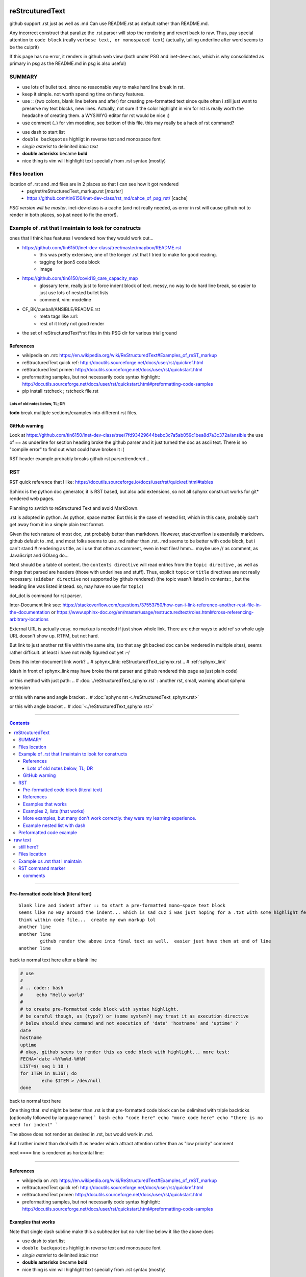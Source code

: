 reStrcuturedText
****************

github support .rst just as well as .md
Can use README.rst as default rather than README.md.

Any incorrect construct that paralize the .rst parser will stop the rendering and revert back to raw.
Thus, pay special attention to ``code block``  (really ``verbose text, or monospaced text``)
(actually, tailing underline after word seems to be the culprit)

If this page has no error, it renders in github web view (both under PSG and inet-dev-class, which is why consolidated as primary in psg
as the README.md in psg is also useful)

SUMMARY
=======

* use lots of bullet text.  since no reasonable way to make hard  line break in rst.

* keep it simple.  not worth spending time on fancy features.

* use :: (two colons, blank line before and after) for creating pre-formatted text
  since quite often i still just want to preserve my text blocks, new lines.
  Actually, not sure if the color highlight in vim for rst is really worth the headache of creating them.
  a WYSIWYG editor for rst would be nice :)

* use comment (..) for vim modeline, see bottom of this file.  this may really be a hack of rst command?

- use dash to start list
- ``double backquotes``  highligt in reverse text and monospace font
- *single asterist* to delimited *italic text* 
- **double asterisks** became **bold**
- nice thing is vim will highlight text specially from .rst syntax (mostly)


Files location
==============

location of .rst and .md files are in 2 places so that I can see how it got rendered
  - psg/rst/reStructuredText_markup.rst  [*master*]
  - https://github.com/tin6150/inet-dev-class/rst_md/cahce_of_psg_rst/ [cache]

*PSG version will be master*.  inet-dev-class is a cache (and not really needed, as error in rst will cause github not to render in both places, so just need to fix the error!).  


Example of .rst that I maintain to look for constructs
======================================================

ones that I think has features I wondered how they would work out...

* https://github.com/tin6150/inet-dev-class/tree/master/mapbox/README.rst
    - this was pretty extensive, one of the longer .rst that I tried to make for good reading.  
    - tagging for json5 code block
    - image

* https://github.com/tin6150/covid19_care_capacity_map 
   - glossary term, really just to force indent block of text.  messy, no way to do hard line break, so easier to just use lots of nested bullet lists
   - comment, vim: modeline
   
* CF_BK/cueball/ANSIBLE/README.rst 
   - meta tags like :url: 
   - rest of it likely not good render 

* the set of reStructuredText*rst files in this PSG dir for various trial ground


References
----------

- wikipedia on .rst: https://en.wikipedia.org/wiki/ReStructuredText#Examples_of_reST_markup
- reStructuredText quick ref: http://docutils.sourceforge.net/docs/user/rst/quickref.html
- reStructuredText primer: http://docutils.sourceforge.net/docs/user/rst/quickstart.html
- preformatting samples, but not necessarily code syntax highlight: http://docutils.sourceforge.net/docs/user/rst/quickstart.html#preformatting-code-samples 
- pip install rstcheck ; rstcheck file.rst





.. ~~~~~~~~~~~~~~~~~~~~~~~~~~~~~~~
.. ~~~~~~~~~~~~~~~~~~~~~~~~~~~~~~~





Lots of old notes below, TL; DR
~~~~~~~~~~~~~~~~~~~~~~~~~~~~~~~


**todo** 
break multiple sections/examples into different rst files.


GitHub warning
--------------

Look at 
https://github.com/tin6150/inet-dev-class/tree/7fd93429644bebc3c7a5ab059c1bea8d7a3c372a/ansible
the use of == as underline for section heading broke the github parser
and it just turned the doc as ascii text.
There is no "compile error" to find out what could have broken it :(

RST header example probably breaks github rst parser/rendered...


RST 
===

RST quick reference that I like:
https://docutils.sourceforge.io/docs/user/rst/quickref.html#tables

Sphinx is the python doc generator, it is RST based, but also add extensions, so not all sphynx construct works
for git* rendered web pages.




Planning to swtich to reStructured Text and avoid MarkDown.

.rst is adopted in python.  
As python, space matter.  But this is the case of nested list, which in this case, probably can't get away from it in a simple plain text format.

Given the tech nature of most doc, .rst probably better than markdown.
However, stackoverflow is essentially markdown.
github default to .md, and most folks seems to use .md rather than .rst.
.md seems to be better with code block, but i can't stand # rendering as title, as i use that often as comment, even in text files!
hmm... maybe use // as comment, as JavaScript and GOlang do...


Next should be a table of content.  the ``contents directive`` will read entries from the ``topic directive`` , as well as things that parsed are headers (those with underlines and stuff).  Thus, explicit ``topic`` or ``title`` directives are not really necessary.   (``sidebar directive`` not supported by github rendered)
(the topic wasn't listed in contents:: , but the heading line was listed instead.  so, may have no use for ``topic``)


dot_dot is command for rst parser.


Inter-Document link
see:
https://stackoverflow.com/questions/37553750/how-can-i-link-reference-another-rest-file-in-the-documentation
or
https://www.sphinx-doc.org/en/master/usage/restructuredtext/roles.html#cross-referencing-arbitrary-locations

External URL is actually easy.  no markup is needed if just show whole link.
There are other ways to add ref so whole ugly URL doesn't show up.  RTFM, but not hard.  

But link to just another rst file within the same site, (so that say git backed doc can be rendered in multiple sites), seems rather difficult.
at least i have not really figured out yet :-/ 

Does this inter-document link work? 
.. # sphynx_link: reStructuredText_sphynx.rst
.. # :ref:`sphynx_link` 

(dash in front of sphynx_link may have broke the rst parser and github rendered this page as just plain code)

or this method with just path:
.. # :doc:`./reStructuredText_sphynx.rst` : another rst, small, warning about sphynx extension

or this with name and angle bracket
.. # :doc:`sphynx rst <./reStructuredText_sphynx.rst>`

or this  with angle bracket
.. # :doc:`<./reStructuredText_sphynx.rst>`

.. # some of the above lines seems to have broken rst parser and causing page render to break, commenting them out using dot-dot hack


==========================================================


.. sidebar::
.. contents::

==========================================================

Pre-formatted code block (literal text)
---------------------------------------

::

        blank line and indent after :: to start a pre-formatted mono-space text block
	seems like no way around the indent... which is sad cuz i was just hoping for a .txt with some highlight feature.  
	think within code file...  create my own markup lol
        another line
        another line
		github render the above into final text as well.  easier just have them at end of line
        another line

back to normal text here after a blank line


.. code:: bash

        # use
        #
        # .. code:: bash
        #     echo "Hello world"
        #
        # to create pre-formatted code block with syntax highlight.
        # be careful though, as (typo?) or (some system?) may treat it as execution directive
        # below should show command and not execution of 'date' 'hostname' and 'uptime' ?
        date
        hostname
        uptime
        # okay, github seems to render this as code block with highlight... more test:
        FECHA=`date +%Y%m%d-%H%M`
        LIST=$( seq 1 10 )
        for ITEM in $LIST; do
                echo $ITEM > /dev/null
        done

back to normal text here

One thing that *.md* might be better than .rst is that 
pre-formatted code block can be delimited with triple backticks (optionally followed by language name)
``` bash
echo "code here"
echo "more code here"
echo "there is no need for indent"
```

The above does not render as desired in .rst, but would work in .md.

But I rather indent than deal with # as header which attract attention rather than as "low priority" comment



next ==== line is rendered as horizontal line:

==========================================================

References
----------

- wikipedia on .rst: https://en.wikipedia.org/wiki/ReStructuredText#Examples_of_reST_markup
- reStructuredText quick ref: http://docutils.sourceforge.net/docs/user/rst/quickref.html
- reStructuredText primer: http://docutils.sourceforge.net/docs/user/rst/quickstart.html
- preformatting samples, but not necessarily code syntax highlight: http://docutils.sourceforge.net/docs/user/rst/quickstart.html#preformatting-code-samples 



.. topic:: Examples 1
Examples that works  
-------------------

Note that single dash subline make this a subheader but no ruler line below it like the above does

- use dash to start list
- ``double backquotes``  highligt in reverse text and monospace font
- *single asterist* to delimited *italic text* 
- **double asterisks** became **bold**
- nice thing is vim will highlight text specially from .rst syntax (mostly)



.. topic:: Examples 2
Examples 2, lists (that works)
------------------------------


List with human numbers

1) a numbered list
2) another entry
3) third entry


List with hash, and let rst parser generate the correct number

#) a numbered list
#) another entry
#) third entry

Nested list.  use dash.  Let .rst render deal with numbering.  using numbers, letters, hash just confuses it.

- starting a list
- continue list 
- continue list .... and when it is about to start a sub list, this line becomes bold italic
    - four spaces
    - four spaces
- continue list
- continue list 
	- one tab here
	- one tab here
	- one tab here
		- two tabs here for sub-sub list
		- two tabs here for sub-sub list
		- two tabs here for sub-sub list


------------------------------

bunch of ---- in a line by itself treated by .md as horizontal line, same in .rst?  --> Yes



.. topic:: Examples and tests
More examples, but many don't work correctly.  they were my learning experience.
--------------------------------------------------------------------------------


#   comment this should not be special emphasis in .rst, as did .md
##  double hash should also not be special.
#   but this comment "block" was runned into continuous line rather than hard ended line

# what if i start a new block
# of comment
# with many lines
# and no double hash in the middle

## this is double hash line 
## block 
## of text

### the issue is that .rst does not treat newline in ascii 
### as new line in rendered text
### which is expected behavior for flowing text
### only blank line that break paragraph becomes new line

So, just like normal text <BR>
Use html markdup of "br" <BR>
to mean hard break of line?
Nope.  RTFM!

**> no good solution, see reStructuredText_hard_line_break.rst <**

hard new line in rst need to be prefixed in an annoying way.

| the pipe in the beginning indicate where line breaks are
| another line

another trick was to use raw HTML, but that's for web rendering only.  see
https://stackoverflow.com/questions/51198270/how-do-i-create-a-new-line-with-restructuredtext/51199504

.md allow use of \
at end for hard line break
or the double space at end, which works, except it is invisible and some text editor automatically stripe end white space.



----

ref: http://docutils.sourceforge.net/docs/user/rst/quickstart.html#preformatting-code-samples

	two colons and next line with indent 
	indicate literal text
	good for quoting

	blank lines still continues the literal

end block with text back at the same original indent level
back to normal text
something about using two periods, code and two colons and language to start code block

----


I wonder the stuff that SLACK use, how is it in .rst?

Example nested list with dash
----------------------

- `backquote`      
- `backquote`       # don't seems to be rendered any differently, even though vim did highlight it
- doc says single backquote would actually be executed, but not the case in github parser?
  but that's prob why vim highlight single backquotes especially.
- 'single quote'
- 'single quote'	# again, everything is verbatim here
- "double quote"
- lets try with two quotes
    * ``double backquotes``  yes this was highligted in reverse text and monospace font
    * ''double single quotes''  
    * ""double double quotes""
- lets try with triples:
    * ```triple backquotes```  the extra backquote shows up in the final text
    * '''triple single quote'''
    * """triple double quote"""
* bulleted list same as dash list?
* hope so
  * yes, but sublist may need 4 spaces and not 2.
  * like here

Text highlight (and bullet list with indent but no blank lines)
  * single *asterist* around *word*or*words* is italic.  no, *asterisk text can have space*.  
  * what about **double asterisks** became bold
  * but ***triple asterisks*** means nothing special
  * squiqle ~squigle~
  * nice thing is vim will highlight text specially from .rst syntax (mostly)


List with hash

#) a numbered list
#) another entry
#) third entry

Nested list.  use dash.  Let .rst render deal with numbering.  using numbers, letters, hash just confuses it.

- starting a list
- continue list
    - four spaces
    - four spaces
- continue list
- continue list
- continue list
	- one tab
	- one tab
- continue list
- continue list
	- tab vs space don't matter
	- tab vs space has no diff
		- sub-sub list
		- sub-sub list




----------------------

- To start list, do not start with space
- Adding space in the beginning will be treated as quoted text and add email-style indent/quote vertical bar in front of it
    - Sublist need to be started with 4 space, or else this special block treated as quote text
    - removed old README.md file 
	- maybe that was causing confusion
	- so now it would render by github?
    - TBA...
    - Tired of numbering list myself, using hash sign in this line.
        - sub-sub line of hash
        - another sub line of hash




can't use numbers and letters for nested list.  below don't render correctly :(  
probably nothing to do with space vs tab

A. To start list, do not start with space
A. Adding space in the beginning will be treated as quoted text and add email-style indent/quote vertical bar in front of it
    1. Sublist need to be started with 4 space, or else this special block treated as quote text
    1. removed old README.md file 
	a) maybe that was causing confusion
	b) so now it would render by github?
    1. TBA...
    1. Tired of numbering list myself, using hash sign in this line.
        #) sub-sub line of hash
        #) another sub line of hash
    1. Instead of hash, can repeat number?
	a) and use '''a)''' repeatedly too?
	a) and use '''a)''' repeatedly too?
	a) and use '''a)''' repeatedly too?


Nested list is difficult, and there is diff b/w tab and spaces. nope!!

1. starting a list
2. continue list
    a. four spaces
    a. four spaces
3. continue list
4. continue list
	a. one tab
	a. one tab
5. continue list

=======

This number block below starts with indented space.

  1. To start list, do not start with space
  1. Adding space in the beginning will be treated as quoted text and add email-style indent/quote vertical bar in front of it
  1. removed old README.md file 
    a) maybe that was causing confusion
    b) so now it would render by github?
  2. TBA...
  #. Tired of numbering list myself, using hash sign in this line.
    #) sub line of hash
    #) another sub line of hash

----------------------

This block with 2 space treated as quoted text

A. To start list, do not start with space
B. Adding space in the beginning will be treated as quoted text and add email-style indent/quote vertical bar in front of it
  1. removed old README.md file 
    a) maybe that was causing confusion
    b) so now it would render by github?
  2. TBA...
    #. Tired of numbering list myself, using hash sign in this line.





| ---------------------------------------------------------------------------
|   this is an example of boxed text, but github don't render them as boxed 
|   it was not to have the pipe in front, but github is my primary place for rst
|   and it is utterly broken, so can't afford to have a thing that really break
| ---------------------------------------------------------------------------

| ===============================
|  another example of boxed text
| ===============================

(note the starting space in the text line vs the dash line)


Does github support this markup?  it did for NeRSC Shifter... 
But I need to enable such support in my own repo for it to render?
No, just needed to remove the .md text that was in the bottom
it somehow confused the parser and so didn't render it at all.
now that there is no markdown format text, .rst renders well
(though not which of markdown text threw off the parser)




Preformatted code example
===========================
.. topic:: code block

(the topic wasn't listed in contents:: , but the heading line was listed instead.  so, may have no use for ``topic``)

reference for preformatting: http://docutils.sourceforge.net/docs/user/rst/quickstart.html#preformatting-code-samples
reference for directive: http://docutils.sourceforge.net/docs/user/rst/cheatsheet.txt


::

	two colons, blank lines before and after it,  next lines with indent 
	this should be treated different than next block
	arrggg... i should break down the examples into multiple rst files
	so that one error won't cascade to downstream texts :(


::
	two colons and next line with indent 
	indicate literal text
	good for quoting

	blank lines still continues the literal
	.. directive:: 
	see http://docutils.sourceforge.net/docs/user/rst/cheatsheet.txt
	it seems that 
	.. code:: bash
	will actually tell parser to run the code in the language specified, 
	not to display with language syntax...

back to normal text
something about using two periods, code and two colons and language to start code block


.. code-block:: console
	echo "hello world"
	for F in $( ls -1 /etc ); do
		echo $F
	done
end of code block

::
	above was with 
	..code:: bash



raw text
********

trying raw, it gets reverse text block in github.
.. raw::
	these lines are in 
	   raw text
	**double asterisks**  are displayed verbatim
          funky stuff can go in the raw block
	maybe put     code   in this raw section?
	but it can simply be indented and be taken as verbatim text
	except when don't want parser to treat it
	what i want is parser to highlight it
	but in documentation, prob not too important.	
	

back to normal





still here?
===========


wow, apparently i wrote a lot before.  or pasted a lot... \
a lot of stuff in middle are dealing with lists


Files location
==============

location of .rst and .md files are in 2 places so that I can see how it got rendered
  - psg/reStructuredText_markup.rst
  - https://github.com/tin6150/inet-dev-class/rst_md

  PSG version will be master.  inet-dev-class is a cache (and not really needed, as error in rst will cause github not to render in both places, so just need to fix the error!).  


Example os .rst that I maintain
====================================

ones that I think has features I wondered how they would work out...

* https://github.com/tin6150/covid19_care_capacity_map 
   - glossary term, really just to force indent block of text.  messy, no way to do hard line break, so easier to just use lots of nested bullet lists
   

RST command marker
==================

dot_dot is command for rst parser.  eg marking code block, specifying language
undercore before text was also command, for linking doc, and if not done correctly seems to break parser and don't render page anymore
colon-word-colon  can be delimiter for doc, ref, download, etc.

comments
--------

.. dot-dot is actually command to rst parser, but if it is not understood, it is just skipped, so coaxed as also marker for comment #dot-dot-hack
.. this can be used as comment line in rst, ie, not displayed
.. so vim modeline is set as rst comment

.. # use 8-space tab as that's how github render the rst
.. # vim: shiftwidth=8 tabstop=8 noexpandtab paste 

